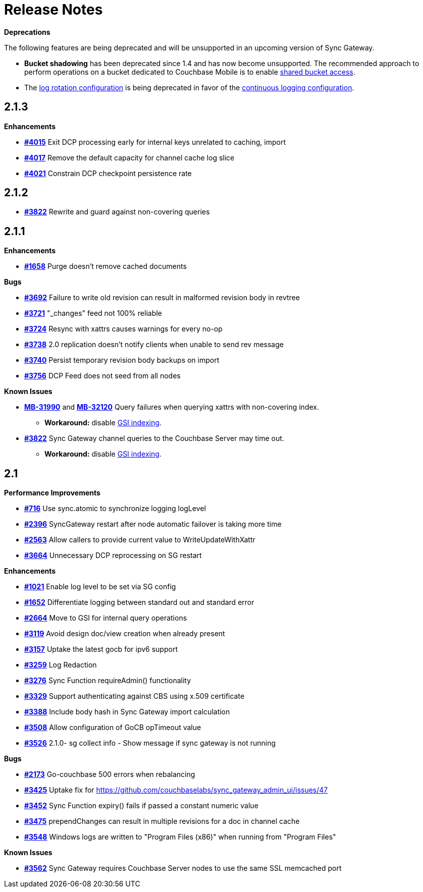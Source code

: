 = Release Notes
:jira-url: https://issues.couchbase.com/browse
:url-issues-sync: https://github.com/couchbase/sync_gateway/issues

*Deprecations*

The following features are being deprecated and will be unsupported in an upcoming version of Sync Gateway.

* *Bucket shadowing* has been deprecated since 1.4 and has now become unsupported.
The recommended approach to perform operations on a bucket dedicated to Couchbase Mobile is to enable xref:shared-bucket-access.adoc[shared bucket access].
* The xref:logging.adoc#log-rotation-deprecated[log rotation configuration] is being deprecated in favor of the xref:logging.adoc#continuous-logging[continuous logging configuration].

== 2.1.3

*Enhancements*

- {url-issues-sync}/4015[*#4015*] Exit DCP processing early for internal keys unrelated to caching, import
- {url-issues-sync}/4017[*#4017*] Remove the default capacity for channel cache log slice
- {url-issues-sync}/4021[*#4021*] Constrain DCP checkpoint persistence rate

== 2.1.2

- {url-issues-sync}/3822[*#3822*] Rewrite and guard against non-covering queries

== 2.1.1

*Enhancements*

- {url-issues-sync}/1658[*#1658*] Purge doesn’t remove cached documents

*Bugs*

- {url-issues-sync}/3692[*#3692*] Failure to write old revision can result in malformed revision body in revtree
- {url-issues-sync}/3721[*#3721*] "_changes" feed not 100% reliable
- {url-issues-sync}/3724[*#3724*] Resync with xattrs causes warnings for every no-op
- {url-issues-sync}/3738[*#3738*] 2.0 replication doesn’t notify clients when unable to send rev message
- {url-issues-sync}/3740[*#3740*] Persist temporary revision body backups on import
- {url-issues-sync}/3756[*#3756*] DCP Feed does not seed from all nodes

*Known Issues*

- {jira-url}/MB-31990[*MB-31990*] and {jira-url}/MB-32120[*MB-32120*] Query failures when querying xattrs with non-covering index.
* *Workaround:* disable xref:2.1@index.adoc#guaranteed-availability[GSI indexing].
- {url-issues-sync}/3822[*#3822*] Sync Gateway channel queries to the Couchbase Server may time out.
* *Workaround:* disable xref:2.1@index.adoc#guaranteed-availability[GSI indexing].

== 2.1

*Performance Improvements*

- {url-issues-sync}/716[*#716*] Use sync.atomic to synchronize logging logLevel
- {url-issues-sync}/2396[*#2396*] SyncGateway restart after node automatic failover is taking more time
- {url-issues-sync}/2563[*#2563*] Allow callers to provide current value to WriteUpdateWithXattr
- {url-issues-sync}/3664[*#3664*] Unnecessary DCP reprocessing on SG restart

*Enhancements*

- {url-issues-sync}/1021[*#1021*] Enable log level to be set via SG config
- {url-issues-sync}/1652[*#1652*] Differentiate logging between standard out and standard error
- {url-issues-sync}/2664[*#2664*] Move to GSI for internal query operations
- {url-issues-sync}/3119[*#3119*] Avoid design doc/view creation when already present
- {url-issues-sync}/3157[*#3157*] Uptake the latest gocb for ipv6 support
- {url-issues-sync}/3259[*#3259*] Log Redaction
- {url-issues-sync}/3276[*#3276*] Sync Function requireAdmin() functionality
- {url-issues-sync}/3329[*#3329*] Support authenticating against CBS using x.509 certificate
- {url-issues-sync}/3388[*#3388*] Include body hash in Sync Gateway import calculation
- {url-issues-sync}/3508[*#3508*] Allow configuration of GoCB opTimeout value
- {url-issues-sync}/3526[*#3526*] 2.1.0- sg collect info - Show message if sync gateway is not running

*Bugs*

- {url-issues-sync}/2173[*#2173*] Go-couchbase 500 errors when rebalancing
- {url-issues-sync}/3425[*#3425*] Uptake fix for https://github.com/couchbaselabs/sync_gateway_admin_ui/issues/47
- {url-issues-sync}/3452[*#3452*] Sync Function expiry() fails if passed a constant numeric value
- {url-issues-sync}/3475[*#3475*] prependChanges can result in multiple revisions for a doc in channel cache
- {url-issues-sync}/3548[*#3548*] Windows logs are written to "Program Files (x86)" when running from "Program Files"

*Known Issues*

- {url-issues-sync}/3562[*#3562*] Sync Gateway requires Couchbase Server nodes to use the same SSL memcached port
